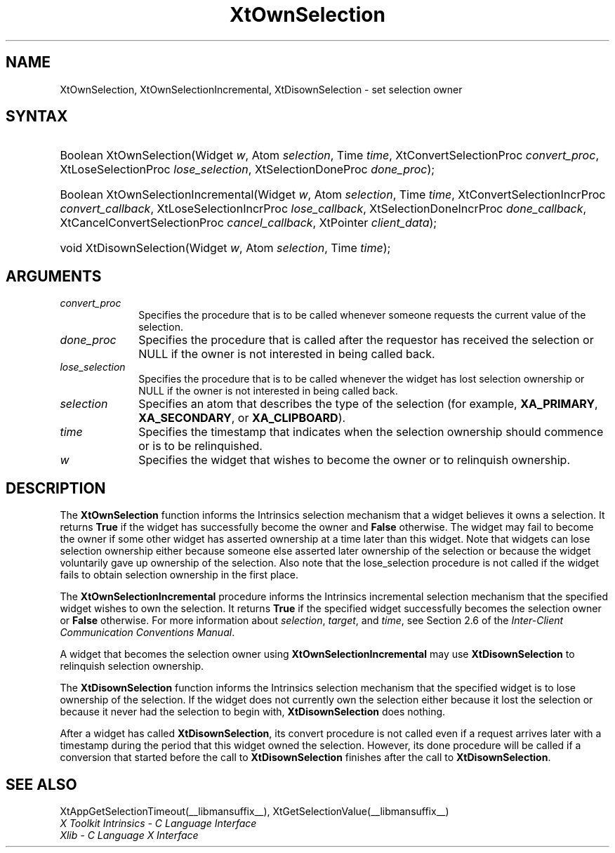 .\" Copyright 1993 X Consortium
.\"
.\" Permission is hereby granted, free of charge, to any person obtaining
.\" a copy of this software and associated documentation files (the
.\" "Software"), to deal in the Software without restriction, including
.\" without limitation the rights to use, copy, modify, merge, publish,
.\" distribute, sublicense, and/or sell copies of the Software, and to
.\" permit persons to whom the Software is furnished to do so, subject to
.\" the following conditions:
.\"
.\" The above copyright notice and this permission notice shall be
.\" included in all copies or substantial portions of the Software.
.\"
.\" THE SOFTWARE IS PROVIDED "AS IS", WITHOUT WARRANTY OF ANY KIND,
.\" EXPRESS OR IMPLIED, INCLUDING BUT NOT LIMITED TO THE WARRANTIES OF
.\" MERCHANTABILITY, FITNESS FOR A PARTICULAR PURPOSE AND NONINFRINGEMENT.
.\" IN NO EVENT SHALL THE X CONSORTIUM BE LIABLE FOR ANY CLAIM, DAMAGES OR
.\" OTHER LIABILITY, WHETHER IN AN ACTION OF CONTRACT, TORT OR OTHERWISE,
.\" ARISING FROM, OUT OF OR IN CONNECTION WITH THE SOFTWARE OR THE USE OR
.\" OTHER DEALINGS IN THE SOFTWARE.
.\"
.\" Except as contained in this notice, the name of the X Consortium shall
.\" not be used in advertising or otherwise to promote the sale, use or
.\" other dealings in this Software without prior written authorization
.\" from the X Consortium.
.\"
.ds tk X Toolkit
.ds xT X Toolkit Intrinsics \- C Language Interface
.ds xI Intrinsics
.ds xW X Toolkit Athena Widgets \- C Language Interface
.ds xL Xlib \- C Language X Interface
.ds xC Inter-Client Communication Conventions Manual
.ds Rn 3
.ds Vn 2.2
.hw XtOwn-Selection XtOwn-Selection-Incremental XtDisown-Selection wid-get
.na
.de Ds
.nf
.in +0.4i
.ft CW
..
.de De
.ce 0
.fi
..
.de IN		\" send an index entry to the stderr
..
.de Pn
.ie t \\$1\fB\^\\$2\^\fR\\$3
.el \\$1\fI\^\\$2\^\fP\\$3
..
.de ZN
.ie t \fB\^\\$1\^\fR\\$2
.el \fI\^\\$1\^\fP\\$2
..
.de ny
..
.ny 0
.TH XtOwnSelection __libmansuffix__ __xorgversion__ "XT FUNCTIONS"
.SH NAME
XtOwnSelection, XtOwnSelectionIncremental, XtDisownSelection \- set selection owner
.SH SYNTAX
.HP
Boolean XtOwnSelection(Widget \fIw\fP, Atom \fIselection\fP, Time \fItime\fP,
XtConvertSelectionProc \fIconvert_proc\fP, XtLoseSelectionProc
\fIlose_selection\fP, XtSelectionDoneProc \fIdone_proc\fP);
.HP
Boolean XtOwnSelectionIncremental(Widget \fIw\fP, Atom \fIselection\fP, Time
\fItime\fP, XtConvertSelectionIncrProc \fIconvert_callback\fP,
XtLoseSelectionIncrProc \fIlose_callback\fP, XtSelectionDoneIncrProc
\fIdone_callback\fP, XtCancelConvertSelectionProc \fIcancel_callback\fP,
XtPointer \fIclient_data\fP);
.HP
void XtDisownSelection(Widget \fIw\fP, Atom \fIselection\fP, Time \fItime\fP);
.SH ARGUMENTS
.IP \fIconvert_proc\fP 1i
Specifies the procedure that is to be called whenever someone requests the
current value of the selection.
.IP \fIdone_proc\fP 1i
Specifies the procedure that is called
after the requestor has received the selection or NULL if the owner is not
interested in being called back.
.IP \fIlose_selection\fP 1i
Specifies the procedure that is to be called whenever the widget has
lost selection ownership or NULL if the owner is not interested in being
called back.
.IP \fIselection\fP 1i
Specifies an atom that describes the type of the selection (for example,
.BR XA_PRIMARY ,
.BR XA_SECONDARY ,
or
.BR XA_CLIPBOARD ).
.ds Ti ownership should commence or is to be relinquished
.IP \fItime\fP 1i
Specifies the timestamp that indicates when the selection \*(Ti.
.ds Wi that wishes to become the owner or to relinquish ownership
.IP \fIw\fP 1i
Specifies the widget \*(Wi.
.SH DESCRIPTION
The
.BR XtOwnSelection
function informs the \*(xI selection mechanism that a
widget believes it owns a selection.
It returns
.BR True
if the widget has successfully become the owner and
.BR False
otherwise.
The widget may fail to become the owner if some other widget
has asserted ownership at a time later than this widget.
Note that widgets can lose selection ownership either
because someone else asserted later ownership of the selection
or because the widget voluntarily gave up ownership of the selection.
Also note that the lose_selection procedure is not called
if the widget fails to obtain selection ownership in the first place.
.LP
The
.BR XtOwnSelectionIncremental
procedure informs the Intrinsics incremental selection mechanism that
the specified widget wishes to own the selection. It returns
.BR True
if the specified widget successfully becomes the selection owner or
.BR False
otherwise. For more information about \fIselection\fP, \fItarget\fP,
and \fItime\fP, see Section 2.6 of the \fIInter-Client Communication
Conventions Manual\fP.
.LP
A widget that becomes the selection owner using
.BR XtOwnSelectionIncremental
may use
.BR XtDisownSelection
to relinquish selection ownership.
.LP
The
.BR XtDisownSelection
function informs the \*(xI selection mechanism that
the specified widget is to lose ownership of the selection.
If the widget does not currently own the selection either
because it lost the selection
or because it never had the selection to begin with,
.BR XtDisownSelection
does nothing.
.LP
After a widget has called
.BR XtDisownSelection ,
its convert procedure is not called even if a request arrives later
with a timestamp during the period that this widget owned the selection.
However, its done procedure will be called if a conversion that started
before the call to
.BR XtDisownSelection
finishes after the call to
.BR XtDisownSelection .
.SH "SEE ALSO"
XtAppGetSelectionTimeout(__libmansuffix__),
XtGetSelectionValue(__libmansuffix__)
.br
\fI\*(xT\fP
.br
\fI\*(xL\fP
